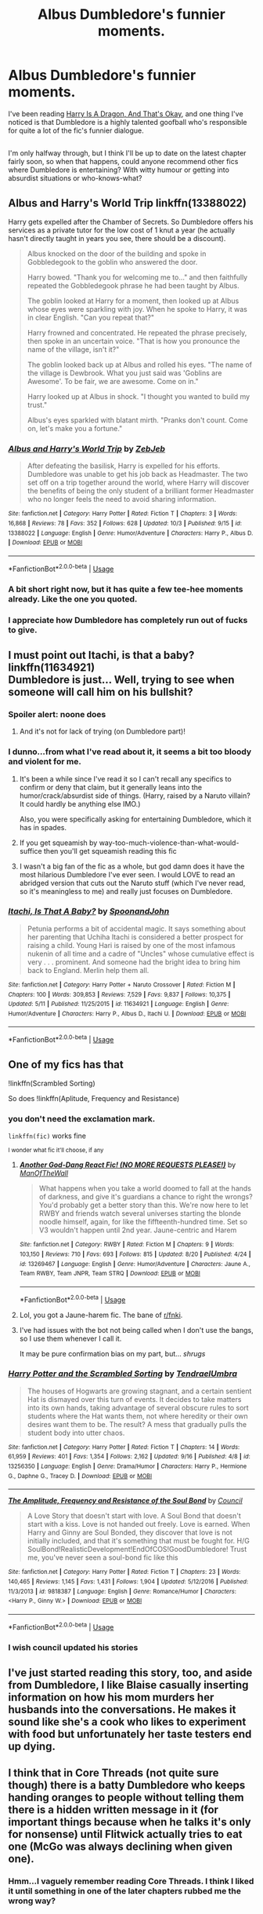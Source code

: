 #+TITLE: Albus Dumbledore's funnier moments.

* Albus Dumbledore's funnier moments.
:PROPERTIES:
:Author: Avaday_Daydream
:Score: 40
:DateUnix: 1571203098.0
:DateShort: 2019-Oct-16
:FlairText: Request
:END:
I've been reading [[https://www.fanfiction.net/s/13230340/1/Harry-Is-A-Dragon-And-That-s-Okay][Harry Is A Dragon, And That's Okay]], and one thing I've noticed is that Dumbledore is a highly talented goofball who's responsible for quite a lot of the fic's funnier dialogue.

** 
   :PROPERTIES:
   :CUSTOM_ID: section
   :END:
I'm only halfway through, but I think I'll be up to date on the latest chapter fairly soon, so when that happens, could anyone recommend other fics where Dumbledore is entertaining? With witty humour or getting into absurdist situations or who-knows-what?


** Albus and Harry's World Trip linkffn(13388022)

Harry gets expelled after the Chamber of Secrets. So Dumbledore offers his services as a private tutor for the low cost of 1 knut a year (he actually hasn't directly taught in years you see, there should be a discount).

#+begin_quote
  Albus knocked on the door of the building and spoke in Gobbledegook to the goblin who answered the door.

  Harry bowed. "Thank you for welcoming me to..." and then faithfully repeated the Gobbledegook phrase he had been taught by Albus.

  The goblin looked at Harry for a moment, then looked up at Albus whose eyes were sparkling with joy. When he spoke to Harry, it was in clear English. "Can you repeat that?"

  Harry frowned and concentrated. He repeated the phrase precisely, then spoke in an uncertain voice. "That is how you pronounce the name of the village, isn't it?"

  The goblin looked back up at Albus and rolled his eyes. "The name of the village is Dewbrook. What you just said was 'Goblins are Awesome'. To be fair, we are awesome. Come on in."

  Harry looked up at Albus in shock. "I thought you wanted to build my trust."

  Albus's eyes sparkled with blatant mirth. "Pranks don't count. Come on, let's make you a fortune."
#+end_quote
:PROPERTIES:
:Author: streakermaximus
:Score: 40
:DateUnix: 1571210701.0
:DateShort: 2019-Oct-16
:END:

*** [[https://www.fanfiction.net/s/13388022/1/][*/Albus and Harry's World Trip/*]] by [[https://www.fanfiction.net/u/10283561/ZebJeb][/ZebJeb/]]

#+begin_quote
  After defeating the basilisk, Harry is expelled for his efforts. Dumbledore was unable to get his job back as Headmaster. The two set off on a trip together around the world, where Harry will discover the benefits of being the only student of a brilliant former Headmaster who no longer feels the need to avoid sharing information.
#+end_quote

^{/Site/:} ^{fanfiction.net} ^{*|*} ^{/Category/:} ^{Harry} ^{Potter} ^{*|*} ^{/Rated/:} ^{Fiction} ^{T} ^{*|*} ^{/Chapters/:} ^{3} ^{*|*} ^{/Words/:} ^{16,868} ^{*|*} ^{/Reviews/:} ^{78} ^{*|*} ^{/Favs/:} ^{352} ^{*|*} ^{/Follows/:} ^{628} ^{*|*} ^{/Updated/:} ^{10/3} ^{*|*} ^{/Published/:} ^{9/15} ^{*|*} ^{/id/:} ^{13388022} ^{*|*} ^{/Language/:} ^{English} ^{*|*} ^{/Genre/:} ^{Humor/Adventure} ^{*|*} ^{/Characters/:} ^{Harry} ^{P.,} ^{Albus} ^{D.} ^{*|*} ^{/Download/:} ^{[[http://www.ff2ebook.com/old/ffn-bot/index.php?id=13388022&source=ff&filetype=epub][EPUB]]} ^{or} ^{[[http://www.ff2ebook.com/old/ffn-bot/index.php?id=13388022&source=ff&filetype=mobi][MOBI]]}

--------------

*FanfictionBot*^{2.0.0-beta} | [[https://github.com/tusing/reddit-ffn-bot/wiki/Usage][Usage]]
:PROPERTIES:
:Author: FanfictionBot
:Score: 8
:DateUnix: 1571210717.0
:DateShort: 2019-Oct-16
:END:


*** A bit short right now, but it has quite a few tee-hee moments already. Like the one you quoted.
:PROPERTIES:
:Author: Avaday_Daydream
:Score: 7
:DateUnix: 1571226614.0
:DateShort: 2019-Oct-16
:END:


*** I appreciate how Dumbledore has completely run out of fucks to give.
:PROPERTIES:
:Author: ParanoidDrone
:Score: 5
:DateUnix: 1571281852.0
:DateShort: 2019-Oct-17
:END:


** I must point out Itachi, is that a baby? linkffn(11634921)\\
Dumbledore is just... Well, trying to see when someone will call him on his bullshit?
:PROPERTIES:
:Author: graendallstud
:Score: 14
:DateUnix: 1571216055.0
:DateShort: 2019-Oct-16
:END:

*** Spoiler alert: noone does
:PROPERTIES:
:Author: Von_Usedom
:Score: 9
:DateUnix: 1571220184.0
:DateShort: 2019-Oct-16
:END:

**** And it's not for lack of trying (on Dumbledore part)!
:PROPERTIES:
:Author: graendallstud
:Score: 4
:DateUnix: 1571222152.0
:DateShort: 2019-Oct-16
:END:


*** I dunno...from what I've read about it, it seems a bit too bloody and violent for me.
:PROPERTIES:
:Author: Avaday_Daydream
:Score: 5
:DateUnix: 1571227437.0
:DateShort: 2019-Oct-16
:END:

**** It's been a while since I've read it so I can't recall any specifics to confirm or deny that claim, but it generally leans into the humor/crack/absurdist side of things. (Harry, raised by a Naruto villain? It could hardly be anything else IMO.)

Also, you were specifically asking for entertaining Dumbledore, which it has in spades.
:PROPERTIES:
:Author: ParanoidDrone
:Score: 3
:DateUnix: 1571235155.0
:DateShort: 2019-Oct-16
:END:


**** If you get squeamish by way-too-much-violence-than-what-would-suffice then you'll get squeamish reading this fic
:PROPERTIES:
:Author: VulpineKitsune
:Score: 2
:DateUnix: 1571256718.0
:DateShort: 2019-Oct-16
:END:


**** I wasn't a big fan of the fic as a whole, but god damn does it have the most hilarious Dumbledore I've ever seen. I would LOVE to read an abridged version that cuts out the Naruto stuff (which I've never read, so it's meaningless to me) and really just focuses on Dumbledore.
:PROPERTIES:
:Author: anathea
:Score: 2
:DateUnix: 1571271434.0
:DateShort: 2019-Oct-17
:END:


*** [[https://www.fanfiction.net/s/11634921/1/][*/Itachi, Is That A Baby?/*]] by [[https://www.fanfiction.net/u/7288663/SpoonandJohn][/SpoonandJohn/]]

#+begin_quote
  Petunia performs a bit of accidental magic. It says something about her parenting that Uchiha Itachi is considered a better prospect for raising a child. Young Hari is raised by one of the most infamous nukenin of all time and a cadre of "Uncles" whose cumulative effect is very . . . prominent. And someone had the bright idea to bring him back to England. Merlin help them all.
#+end_quote

^{/Site/:} ^{fanfiction.net} ^{*|*} ^{/Category/:} ^{Harry} ^{Potter} ^{+} ^{Naruto} ^{Crossover} ^{*|*} ^{/Rated/:} ^{Fiction} ^{M} ^{*|*} ^{/Chapters/:} ^{100} ^{*|*} ^{/Words/:} ^{309,853} ^{*|*} ^{/Reviews/:} ^{7,529} ^{*|*} ^{/Favs/:} ^{9,837} ^{*|*} ^{/Follows/:} ^{10,375} ^{*|*} ^{/Updated/:} ^{5/11} ^{*|*} ^{/Published/:} ^{11/25/2015} ^{*|*} ^{/id/:} ^{11634921} ^{*|*} ^{/Language/:} ^{English} ^{*|*} ^{/Genre/:} ^{Humor/Adventure} ^{*|*} ^{/Characters/:} ^{Harry} ^{P.,} ^{Albus} ^{D.,} ^{Itachi} ^{U.} ^{*|*} ^{/Download/:} ^{[[http://www.ff2ebook.com/old/ffn-bot/index.php?id=11634921&source=ff&filetype=epub][EPUB]]} ^{or} ^{[[http://www.ff2ebook.com/old/ffn-bot/index.php?id=11634921&source=ff&filetype=mobi][MOBI]]}

--------------

*FanfictionBot*^{2.0.0-beta} | [[https://github.com/tusing/reddit-ffn-bot/wiki/Usage][Usage]]
:PROPERTIES:
:Author: FanfictionBot
:Score: 2
:DateUnix: 1571216068.0
:DateShort: 2019-Oct-16
:END:


** One of my fics has that

!linkffn(Scrambled Sorting)

So does !linkffn(Aplitude, Frequency and Resistance)
:PROPERTIES:
:Author: Tenebris-Umbra
:Score: 4
:DateUnix: 1571206741.0
:DateShort: 2019-Oct-16
:END:

*** you don't need the exclamation mark.

=linkffn(fic)= works fine

^{I wonder what fic it'll choose, if any}
:PROPERTIES:
:Author: g4rretc
:Score: 6
:DateUnix: 1571236342.0
:DateShort: 2019-Oct-16
:END:

**** [[https://www.fanfiction.net/s/13269467/1/][*/Another God-Dang React Fic! (NO MORE REQUESTS PLEASE!)/*]] by [[https://www.fanfiction.net/u/11125386/ManOfTheWall][/ManOfTheWall/]]

#+begin_quote
  What happens when you take a world doomed to fall at the hands of darkness, and give it's guardians a chance to right the wrongs? You'd probably get a better story than this. We're now here to let RWBY and friends watch several universes starting the blonde noodle himself, again, for like the fiffteenth-hundred time. Set so V3 wouldn't happen until 2nd year. Jaune-centric and Harem
#+end_quote

^{/Site/:} ^{fanfiction.net} ^{*|*} ^{/Category/:} ^{RWBY} ^{*|*} ^{/Rated/:} ^{Fiction} ^{M} ^{*|*} ^{/Chapters/:} ^{9} ^{*|*} ^{/Words/:} ^{103,150} ^{*|*} ^{/Reviews/:} ^{710} ^{*|*} ^{/Favs/:} ^{693} ^{*|*} ^{/Follows/:} ^{815} ^{*|*} ^{/Updated/:} ^{8/20} ^{*|*} ^{/Published/:} ^{4/24} ^{*|*} ^{/id/:} ^{13269467} ^{*|*} ^{/Language/:} ^{English} ^{*|*} ^{/Genre/:} ^{Humor/Adventure} ^{*|*} ^{/Characters/:} ^{Jaune} ^{A.,} ^{Team} ^{RWBY,} ^{Team} ^{JNPR,} ^{Team} ^{STRQ} ^{*|*} ^{/Download/:} ^{[[http://www.ff2ebook.com/old/ffn-bot/index.php?id=13269467&source=ff&filetype=epub][EPUB]]} ^{or} ^{[[http://www.ff2ebook.com/old/ffn-bot/index.php?id=13269467&source=ff&filetype=mobi][MOBI]]}

--------------

*FanfictionBot*^{2.0.0-beta} | [[https://github.com/tusing/reddit-ffn-bot/wiki/Usage][Usage]]
:PROPERTIES:
:Author: FanfictionBot
:Score: 3
:DateUnix: 1571236365.0
:DateShort: 2019-Oct-16
:END:


**** Lol, you got a Jaune-harem fic. The bane of [[/r/fnki][r/fnki]].
:PROPERTIES:
:Author: ForwardDiscussion
:Score: 3
:DateUnix: 1571246182.0
:DateShort: 2019-Oct-16
:END:


**** I've had issues with the bot not being called when I don't use the bangs, so I use them whenever I call it.

It may be pure confirmation bias on my part, but... /shrugs/
:PROPERTIES:
:Author: Tenebris-Umbra
:Score: 1
:DateUnix: 1571287101.0
:DateShort: 2019-Oct-17
:END:


*** [[https://www.fanfiction.net/s/13256350/1/][*/Harry Potter and the Scrambled Sorting/*]] by [[https://www.fanfiction.net/u/3831521/TendraelUmbra][/TendraelUmbra/]]

#+begin_quote
  The houses of Hogwarts are growing stagnant, and a certain sentient Hat is dismayed over this turn of events. It decides to take matters into its own hands, taking advantage of several obscure rules to sort students where the Hat wants them, not where heredity or their own desires want them to be. The result? A mess that gradually pulls the student body into utter chaos.
#+end_quote

^{/Site/:} ^{fanfiction.net} ^{*|*} ^{/Category/:} ^{Harry} ^{Potter} ^{*|*} ^{/Rated/:} ^{Fiction} ^{T} ^{*|*} ^{/Chapters/:} ^{14} ^{*|*} ^{/Words/:} ^{61,959} ^{*|*} ^{/Reviews/:} ^{401} ^{*|*} ^{/Favs/:} ^{1,354} ^{*|*} ^{/Follows/:} ^{2,162} ^{*|*} ^{/Updated/:} ^{9/16} ^{*|*} ^{/Published/:} ^{4/8} ^{*|*} ^{/id/:} ^{13256350} ^{*|*} ^{/Language/:} ^{English} ^{*|*} ^{/Genre/:} ^{Drama/Humor} ^{*|*} ^{/Characters/:} ^{Harry} ^{P.,} ^{Hermione} ^{G.,} ^{Daphne} ^{G.,} ^{Tracey} ^{D.} ^{*|*} ^{/Download/:} ^{[[http://www.ff2ebook.com/old/ffn-bot/index.php?id=13256350&source=ff&filetype=epub][EPUB]]} ^{or} ^{[[http://www.ff2ebook.com/old/ffn-bot/index.php?id=13256350&source=ff&filetype=mobi][MOBI]]}

--------------

[[https://www.fanfiction.net/s/9818387/1/][*/The Amplitude, Frequency and Resistance of the Soul Bond/*]] by [[https://www.fanfiction.net/u/4303858/Council][/Council/]]

#+begin_quote
  A Love Story that doesn't start with love. A Soul Bond that doesn't start with a kiss. Love is not handed out freely. Love is earned. When Harry and Ginny are Soul Bonded, they discover that love is not initially included, and that it's something that must be fought for. H/G SoulBond!RealisticDevelopment!EndOfCOS!GoodDumbledore! Trust me, you've never seen a soul-bond fic like this
#+end_quote

^{/Site/:} ^{fanfiction.net} ^{*|*} ^{/Category/:} ^{Harry} ^{Potter} ^{*|*} ^{/Rated/:} ^{Fiction} ^{T} ^{*|*} ^{/Chapters/:} ^{23} ^{*|*} ^{/Words/:} ^{140,465} ^{*|*} ^{/Reviews/:} ^{1,145} ^{*|*} ^{/Favs/:} ^{1,431} ^{*|*} ^{/Follows/:} ^{1,904} ^{*|*} ^{/Updated/:} ^{5/12/2016} ^{*|*} ^{/Published/:} ^{11/3/2013} ^{*|*} ^{/id/:} ^{9818387} ^{*|*} ^{/Language/:} ^{English} ^{*|*} ^{/Genre/:} ^{Romance/Humor} ^{*|*} ^{/Characters/:} ^{<Harry} ^{P.,} ^{Ginny} ^{W.>} ^{*|*} ^{/Download/:} ^{[[http://www.ff2ebook.com/old/ffn-bot/index.php?id=9818387&source=ff&filetype=epub][EPUB]]} ^{or} ^{[[http://www.ff2ebook.com/old/ffn-bot/index.php?id=9818387&source=ff&filetype=mobi][MOBI]]}

--------------

*FanfictionBot*^{2.0.0-beta} | [[https://github.com/tusing/reddit-ffn-bot/wiki/Usage][Usage]]
:PROPERTIES:
:Author: FanfictionBot
:Score: 4
:DateUnix: 1571206827.0
:DateShort: 2019-Oct-16
:END:


*** I wish council updated his stories
:PROPERTIES:
:Author: Natsirt2610
:Score: 2
:DateUnix: 1571244417.0
:DateShort: 2019-Oct-16
:END:


** I've just started reading this story, too, and aside from Dumbledore, I like Blaise casually inserting information on how his mom murders her husbands into the conversations. He makes it sound like she's a cook who likes to experiment with food but unfortunately her taste testers end up dying.
:PROPERTIES:
:Author: Termsndconditions
:Score: 2
:DateUnix: 1572088326.0
:DateShort: 2019-Oct-26
:END:


** I think that in Core Threads (not quite sure though) there is a batty Dumbledore who keeps handing oranges to people without telling them there is a hidden written message in it (for important things because when he talks it's only for nonsense) until Flitwick actually tries to eat one (McGo was always declining when given one).
:PROPERTIES:
:Author: MoleOfWar
:Score: 2
:DateUnix: 1572099016.0
:DateShort: 2019-Oct-26
:END:

*** Hmm...I vaguely remember reading Core Threads. I think I liked it until something in one of the later chapters rubbed me the wrong way?
:PROPERTIES:
:Author: Avaday_Daydream
:Score: 1
:DateUnix: 1572114574.0
:DateShort: 2019-Oct-26
:END:
